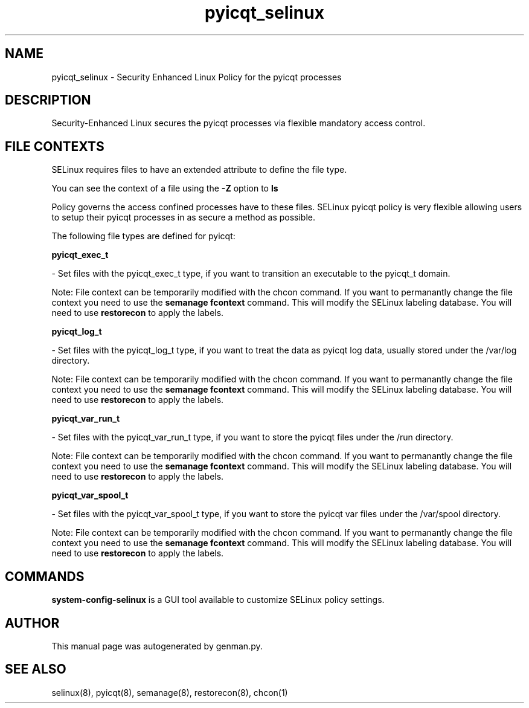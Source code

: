 .TH  "pyicqt_selinux"  "8"  "pyicqt" "dwalsh@redhat.com" "pyicqt SELinux Policy documentation"
.SH "NAME"
pyicqt_selinux \- Security Enhanced Linux Policy for the pyicqt processes
.SH "DESCRIPTION"

Security-Enhanced Linux secures the pyicqt processes via flexible mandatory access
control.  

.SH FILE CONTEXTS
SELinux requires files to have an extended attribute to define the file type. 
.PP
You can see the context of a file using the \fB\-Z\fP option to \fBls\bP
.PP
Policy governs the access confined processes have to these files. 
SELinux pyicqt policy is very flexible allowing users to setup their pyicqt processes in as secure a method as possible.
.PP 
The following file types are defined for pyicqt:


.EX
.B pyicqt_exec_t 
.EE

- Set files with the pyicqt_exec_t type, if you want to transition an executable to the pyicqt_t domain.

Note: File context can be temporarily modified with the chcon command.  If you want to permanantly change the file context you need to use the 
.B semanage fcontext 
command.  This will modify the SELinux labeling database.  You will need to use
.B restorecon
to apply the labels.


.EX
.B pyicqt_log_t 
.EE

- Set files with the pyicqt_log_t type, if you want to treat the data as pyicqt log data, usually stored under the /var/log directory.

Note: File context can be temporarily modified with the chcon command.  If you want to permanantly change the file context you need to use the 
.B semanage fcontext 
command.  This will modify the SELinux labeling database.  You will need to use
.B restorecon
to apply the labels.


.EX
.B pyicqt_var_run_t 
.EE

- Set files with the pyicqt_var_run_t type, if you want to store the pyicqt files under the /run directory.

Note: File context can be temporarily modified with the chcon command.  If you want to permanantly change the file context you need to use the 
.B semanage fcontext 
command.  This will modify the SELinux labeling database.  You will need to use
.B restorecon
to apply the labels.


.EX
.B pyicqt_var_spool_t 
.EE

- Set files with the pyicqt_var_spool_t type, if you want to store the pyicqt var files under the /var/spool directory.

Note: File context can be temporarily modified with the chcon command.  If you want to permanantly change the file context you need to use the 
.B semanage fcontext 
command.  This will modify the SELinux labeling database.  You will need to use
.B restorecon
to apply the labels.

.SH "COMMANDS"

.PP
.B system-config-selinux 
is a GUI tool available to customize SELinux policy settings.

.SH AUTHOR	
This manual page was autogenerated by genman.py.

.SH "SEE ALSO"
selinux(8), pyicqt(8), semanage(8), restorecon(8), chcon(1)
